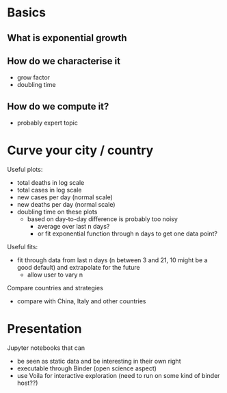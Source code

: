 * Basics
** What is exponential growth
** How do we characterise it
- grow factor
- doubling time
** How do we compute it?
- probably expert topic

* Curve your city / country
Useful plots:
- total deaths in log scale
- total cases in log scale
- new cases per day (normal scale)
- new deaths per day (normal scale)
- doubling time on these plots
  - based on day-to-day difference is probably too noisy
    - average over last n days?
    - or fit exponential function through n days to get one data point?

Useful fits:
- fit through data from last n days (n between 3 and 21, 10 might be a good
  default) and extrapolate for the future
  - allow user to vary n

Compare countries and strategies
- compare with China, Italy and other countries

* Presentation
Jupyter notebooks that can 
- be seen as static data and be interesting in their own right
- executable through Binder (open science aspect)
- use Voila for interactive exploration (need to run on some kind of binder host??)


